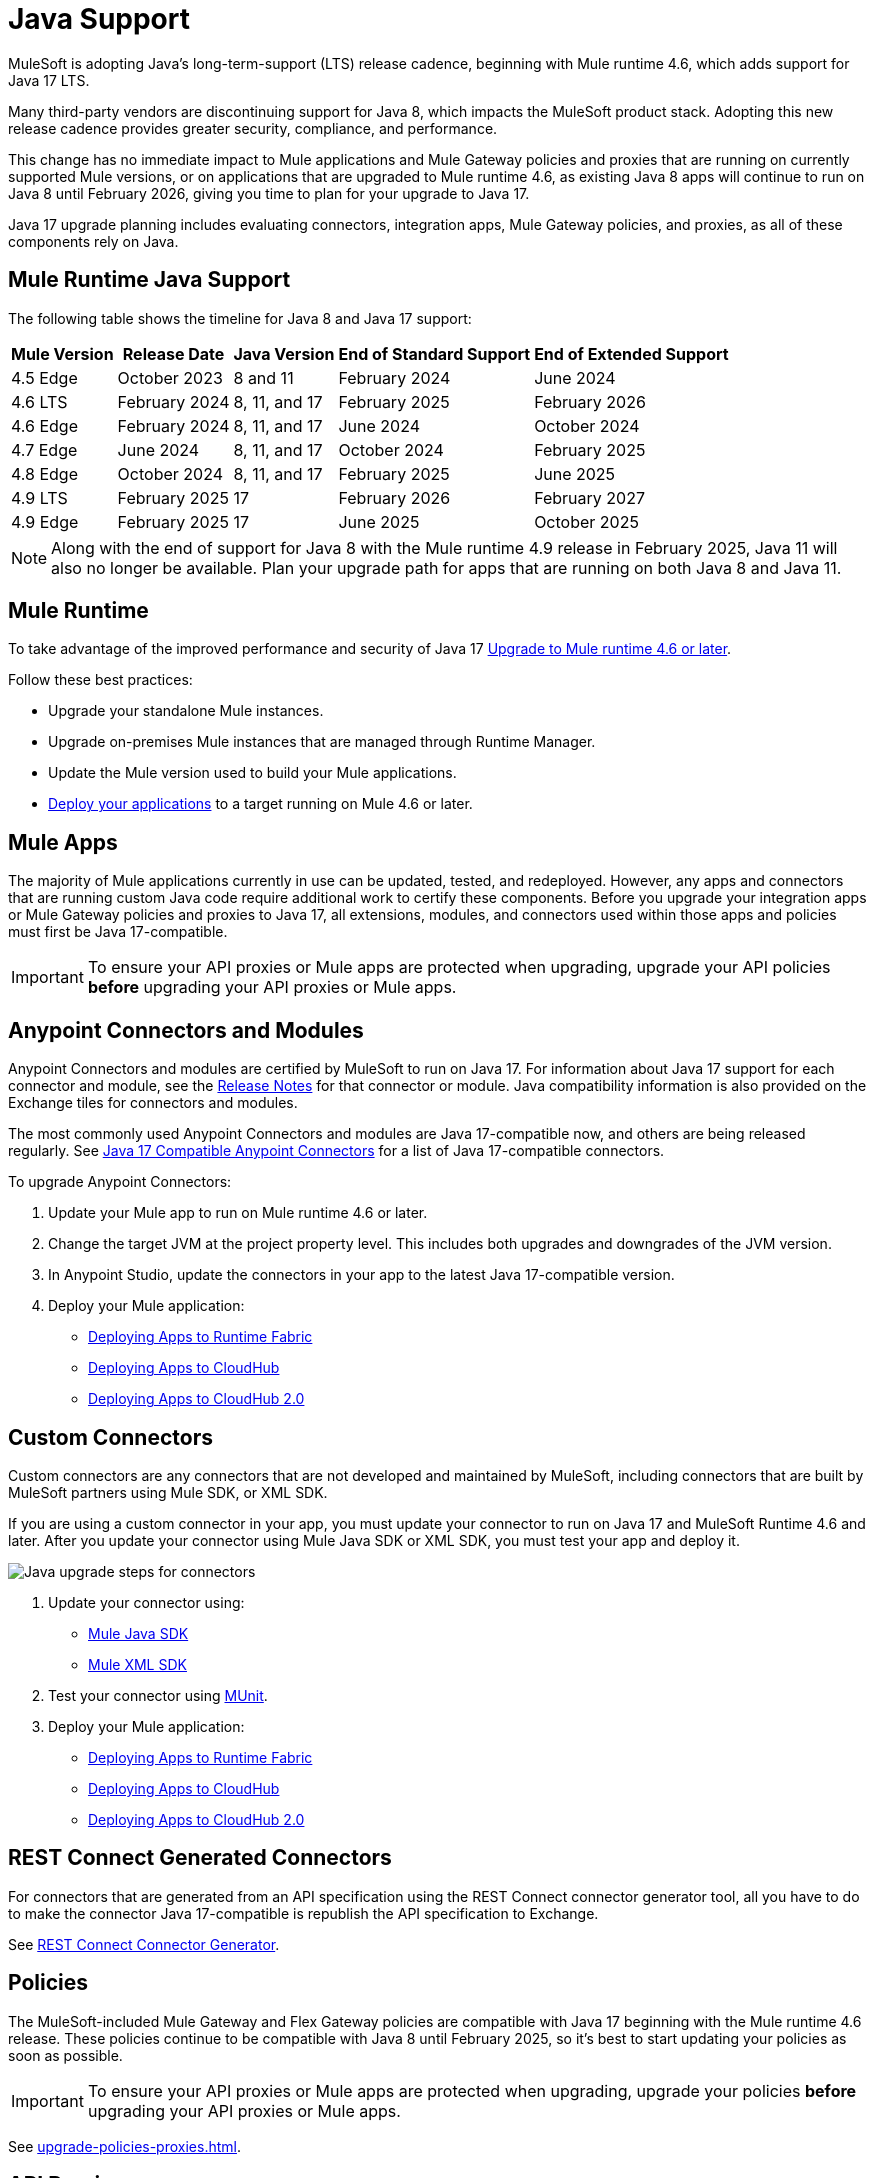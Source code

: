 = Java Support

MuleSoft is adopting Java's long-term-support (LTS) release cadence, beginning with Mule runtime 4.6, which adds support for Java 17 LTS. 

Many third-party vendors are discontinuing support for Java 8, which impacts the MuleSoft product stack. Adopting this new release cadence provides greater security, compliance, and performance.

This change has no immediate impact to Mule applications and Mule Gateway policies and proxies that are running on currently supported Mule versions, or on applications that are upgraded to Mule runtime 4.6, as existing Java 8 apps will continue to run on Java 8 until February 2026, giving you time to plan for your upgrade to Java 17.

Java 17 upgrade planning includes evaluating connectors, integration apps, Mule Gateway policies, and proxies, as all of these components rely on Java. 

[[mule-runtime-java-support]]
== Mule Runtime Java Support

The following table shows the timeline for Java 8 and Java 17 support:

[%header%autowidth.spread]
|===
|Mule Version| Release Date |Java Version | End of Standard Support | End of Extended Support
|4.5 Edge | October 2023 |8 and 11 | February 2024 | June 2024
|4.6 LTS | February 2024 | 8, 11, and 17 | February 2025 | February 2026
|4.6 Edge | February 2024 |8, 11, and 17 | June 2024 | October 2024
|4.7 Edge | June 2024 | 8, 11, and 17 | October 2024 | February 2025
|4.8 Edge | October 2024 | 8, 11, and 17 | February 2025 | June 2025
|4.9 LTS | February 2025 | 17 | February 2026 | February 2027
|4.9 Edge | February 2025 | 17 | June 2025 | October 2025
|===

[NOTE]
Along with the end of support for Java 8 with the Mule runtime 4.9 release in February 2025, Java 11 will also no longer be available. Plan your upgrade path for apps that are running on both Java 8 and Java 11.

[[mule-runtime]]
== Mule Runtime

To take advantage of the improved performance and security of Java 17 xref:mule-runtime::updating-mule-4-versions.adoc[Upgrade to Mule runtime 4.6 or later].

Follow these best practices:

* Upgrade your standalone Mule instances.
* Upgrade on-premises Mule instances that are managed through Runtime Manager.
* Update the Mule version used to build your Mule applications.
* xref:mule-runtime::deploying.adoc[Deploy your applications] to a target running on Mule 4.6 or later.

[[mule-apps]]
== Mule Apps

The majority of Mule applications currently in use can be updated, tested, and redeployed. However, any apps and connectors that are running custom Java code require additional work to certify these components. Before you upgrade your integration apps or Mule Gateway policies and proxies to Java 17, all extensions, modules, and connectors used within those apps and policies must first be Java 17-compatible. 

[IMPORTANT]
To ensure your API proxies or Mule apps are protected when upgrading, upgrade your API policies *before* upgrading your API proxies or Mule apps.

[[anypoint-connectors-and-modules]]
== Anypoint Connectors and Modules

Anypoint Connectors and modules are certified by MuleSoft to run on Java 17. For information about Java 17 support for each connector and module, see the xref:release-notes::connector/anypoint-connector-release-notes.adoc[Release Notes] for that connector or module. Java compatibility information is also provided on the Exchange tiles for connectors and modules. 

The most commonly used Anypoint Connectors and modules are Java 17-compatible now, and others are being released regularly. See https://help.salesforce.com/s/articleView?id=000782248&type=1[Java 17 Compatible Anypoint Connectors^] for a list of Java 17-compatible connectors.

To upgrade Anypoint Connectors:

. Update your Mule app to run on Mule runtime 4.6 or later. 
. Change the target JVM at the project property level. This includes both upgrades and downgrades of the JVM version.
. In Anypoint Studio, update the connectors in your app to the latest Java 17-compatible version. 
. Deploy your Mule application:
  * xref:runtime-fabric::/deploy-to-runtime-fabric.adoc[Deploying Apps to Runtime Fabric]
  * xref:runtime-manager::cloudhub/deploy-mule-application-task.adoc[Deploying Apps to CloudHub]
  * xref:hosting::/ch2-deploy.adoc[Deploying Apps to CloudHub 2.0]

[[custom-connectors]]
== Custom Connectors

Custom connectors are any connectors that are not developed and maintained by MuleSoft, including connectors that are built by MuleSoft partners using Mule SDK, or XML SDK.

If you are using a custom connector in your app, you must update your connector to run on Java 17 and MuleSoft Runtime 4.6 and later. After you update your connector using Mule Java SDK or XML SDK, you must test your app and deploy it. 

image:java-upgrade-connectors.png[Java upgrade steps for connectors]

[calloutlist]
. Update your connector using:
  * xref:mule-sdk/getting-started.adoc[Mule Java SDK]
  * xref:mule-sdk/xml-sdk.adoc[Mule XML SDK]
. Test your connector using xref:munit/index.adoc[MUnit].
. Deploy your Mule application:
  * xref:runtime-fabric::/deploy-to-runtime-fabric.adoc[Deploying Apps to Runtime Fabric]
  * xref:runtime-manager::cloudhub/deploy-mule-application-task.adoc[Deploying Apps to CloudHub]
  * xref:hosting::/ch2-deploy.adoc[Deploying Apps to CloudHub 2.0]

[[rest-connect-generated-connectors]]
== REST Connect Generated Connectors

For connectors that are generated from an API specification using the REST Connect connector generator tool, all you have to do to make the connector Java 17-compatible is republish the API specification to Exchange. 

See xref:exhange/to-deploy-using-rest-connect.adoc[REST Connect Connector Generator].

[[policies]]
== Policies

The MuleSoft-included Mule Gateway and Flex Gateway policies are compatible with Java 17 beginning with the Mule runtime 4.6 release. These policies continue to be compatible with Java 8 until February 2025, so it's best to start updating your policies as soon as possible. 

[IMPORTANT]
To ensure your API proxies or Mule apps are protected when upgrading, upgrade your policies *before* upgrading your API proxies or Mule apps.

See xref:upgrade-policies-proxies.adoc[].

[[api-proxies]]
== API Proxies

The MuleSoft-included API proxies are compatible with Java 17 beginning with the Mule runtime 4.6 release. These API proxies continue to be compatible with Java 8 until February 2025, so it’s best to start updating your API proxies as soon as possible. 

The steps to upgrade are a little different, depending on which deployment model you use. 

* If you use Basic endpoint, deploy the adapted application to the server from Mule runtime and connect it to API Manager using autodiscovery. For more information, refer to <<mule-runtime>>.
* If you use a Basic endpoint API instance to update your instance, update the Mule application connecting to your API instance.

[IMPORTANT]
To ensure your API proxies or Mule apps are protected when upgrading, upgrade your API policies *before* upgrading your API proxies or Mule apps.

For details about how to upgrade your API proxies, see xref:upgrade-policies-proxies.adoc[].

[[mule-maven-plugin]]
== Mule Maven Plugin 
(REVIEWERS: For this section, is there a dependency on Studio, so this should wait until the Studio release?)

If you are using Mule Maven Plugin (MMP) to deploy your apps, configure the deployment to use Java 17.  

When deploying to CloudHub, MMP deploys the latest build version of a release train when it's given a major and minor version. MMP has a new Java version property to explicitly deploy to a specified Java version.

When deploying to Runtime Fabric (RTF) and CloudHub 2.0, MMP accepts the entire tag of the build so you can use the correct semantic version (SemVer) in your deployment. 

See the following documentation for more information:

* xref:cloudhub-2/ch2-deploy-maven.adoc[Deploying apps to CloudHub 2.0 using the Maven Plugin]
* xref:runtime-fabric/latest/deploy-maven-4.x.adoc[Deploying Applications to Runtime Fabric Using Maven]

[[dataweave]]
== DataWeave

DataWeave uses Java’s reflection API to read and write Java objects and Java 17 adds some restrictions in encapsulation and reflective access that affect the Java Data Format.

To ensure that your applications continue to work as expected, follow these guidelines:

* Verify that the objects used by your application are Plain Old Java Objects (POJOs). 
+
POJOs are required from now on and you must also ensure that POJOs have:

* Default constructor
* Getters for all properties
* Setters for all properties

See xref:dataweave::dataweave-formats-java.adoc#java-support[Java Support] for more information.


== See Also

* https://help.salesforce.com/s/articleView?id=000782248&type=1[Java 17 Compatible Anypoint Connectors^]
* https://help.salesforce.com/s/articleView?id=000396936&type=1[MuleSoft Java 17 Upgrade FAQ^]